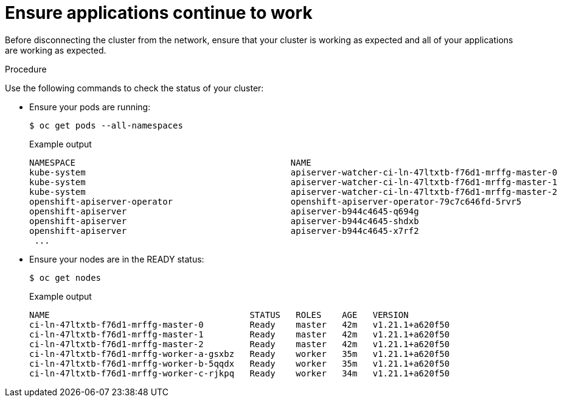 // Module included in the following assemblies:
//
// * post_installation_configuration/connected-to-disconnected.adoc

:_content-type: PROCEDURE
[id="connected-to-disconnected-verify_{context}"]
= Ensure applications continue to work

Before disconnecting the cluster from the network, ensure that your cluster is working as expected and all of your applications are working as expected. 

.Procedure

Use the following commands to check the status of your cluster:

* Ensure your pods are running:
+
[source,terminal]
----
$ oc get pods --all-namespaces
----
+
.Example output
[source,terinal]
----
NAMESPACE                                          NAME                                                          READY   STATUS      RESTARTS   AGE
kube-system                                        apiserver-watcher-ci-ln-47ltxtb-f76d1-mrffg-master-0          1/1     Running     0          39m
kube-system                                        apiserver-watcher-ci-ln-47ltxtb-f76d1-mrffg-master-1          1/1     Running     0          39m
kube-system                                        apiserver-watcher-ci-ln-47ltxtb-f76d1-mrffg-master-2          1/1     Running     0          39m
openshift-apiserver-operator                       openshift-apiserver-operator-79c7c646fd-5rvr5                 1/1     Running     3          45m
openshift-apiserver                                apiserver-b944c4645-q694g                                     2/2     Running     0          29m
openshift-apiserver                                apiserver-b944c4645-shdxb                                     2/2     Running     0          31m
openshift-apiserver                                apiserver-b944c4645-x7rf2                                     2/2     Running     0          33m
 ...
----

* Ensure your nodes are in the READY status:
+
[source,terminal]
----
$ oc get nodes
----
+
.Example output
[source,terminal]
----
NAME                                       STATUS   ROLES    AGE   VERSION
ci-ln-47ltxtb-f76d1-mrffg-master-0         Ready    master   42m   v1.21.1+a620f50
ci-ln-47ltxtb-f76d1-mrffg-master-1         Ready    master   42m   v1.21.1+a620f50
ci-ln-47ltxtb-f76d1-mrffg-master-2         Ready    master   42m   v1.21.1+a620f50
ci-ln-47ltxtb-f76d1-mrffg-worker-a-gsxbz   Ready    worker   35m   v1.21.1+a620f50
ci-ln-47ltxtb-f76d1-mrffg-worker-b-5qqdx   Ready    worker   35m   v1.21.1+a620f50
ci-ln-47ltxtb-f76d1-mrffg-worker-c-rjkpq   Ready    worker   34m   v1.21.1+a620f50
----
